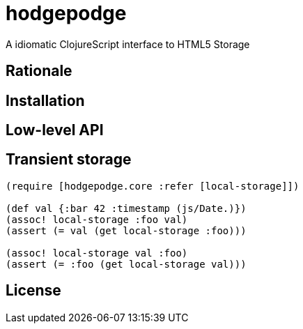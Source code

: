 hodgepodge
==========

A idiomatic ClojureScript interface to HTML5 Storage

Rationale
---------

Installation
------------

Low-level API
-------------

Transient storage
-----------------

[source,Clojure]
----
(require [hodgepodge.core :refer [local-storage]])

(def val {:bar 42 :timestamp (js/Date.)})
(assoc! local-storage :foo val)
(assert (= val (get local-storage :foo)))

(assoc! local-storage val :foo)
(assert (= :foo (get local-storage val)))
----

License
-------